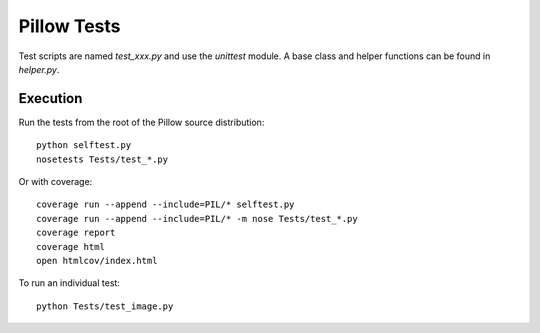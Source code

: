Pillow Tests
============

Test scripts are named `test_xxx.py` and use the `unittest` module. A base class and helper functions can be found in `helper.py`.

Execution
---------

Run the tests from the root of the Pillow source distribution::

    python selftest.py
    nosetests Tests/test_*.py

Or with coverage::

    coverage run --append --include=PIL/* selftest.py
    coverage run --append --include=PIL/* -m nose Tests/test_*.py
    coverage report
    coverage html
    open htmlcov/index.html

To run an individual test::

    python Tests/test_image.py
